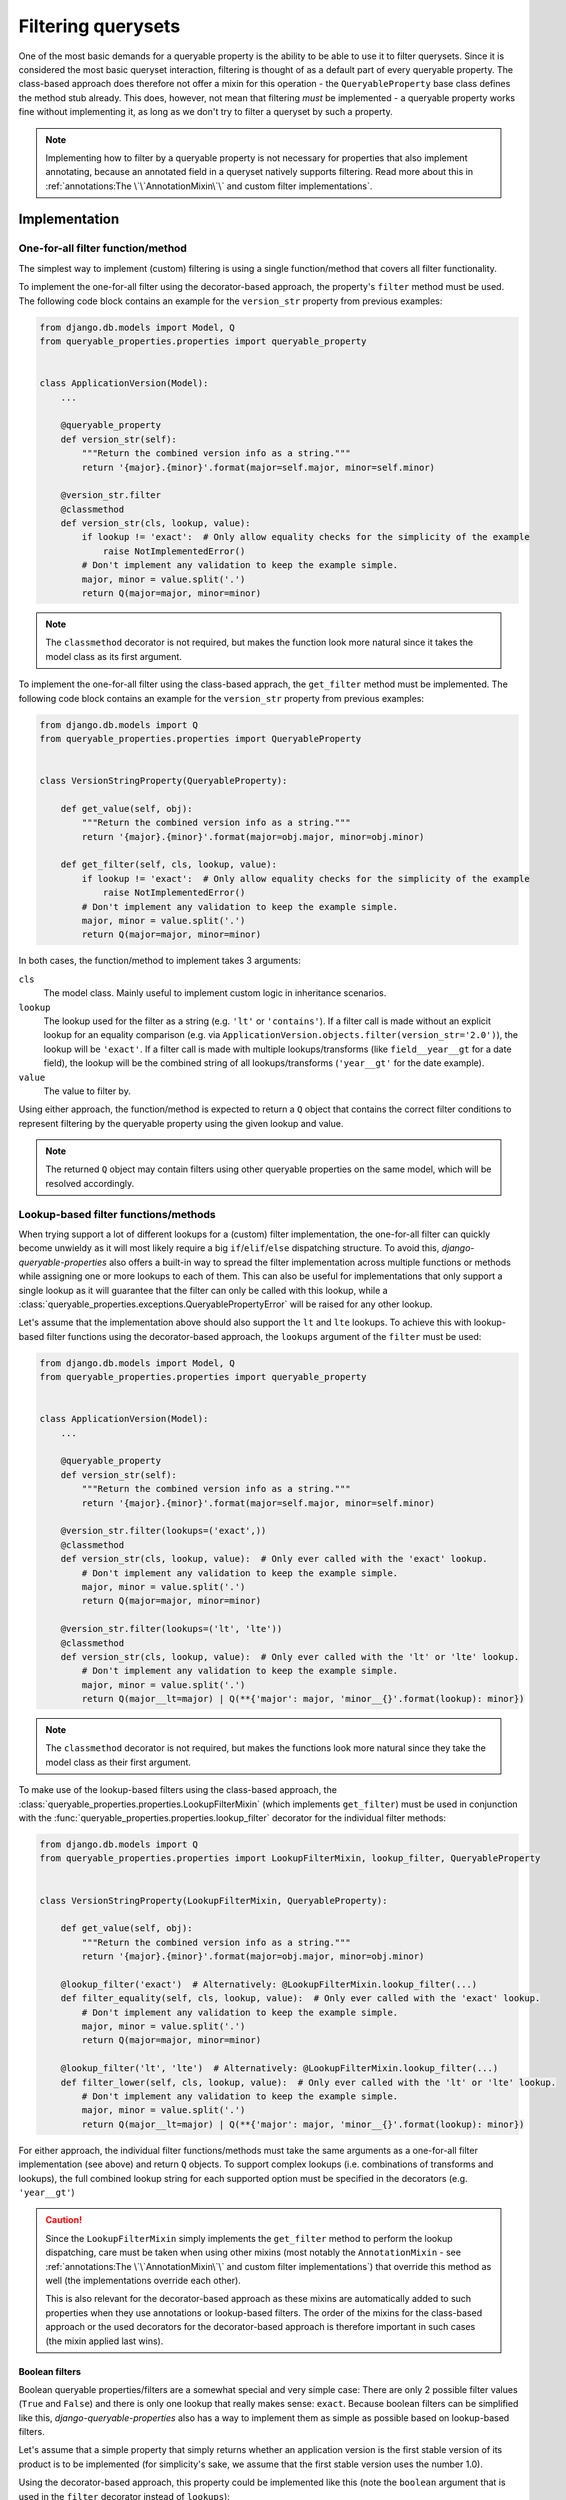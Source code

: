 Filtering querysets
===================

One of the most basic demands for a queryable property is the ability to be able to use it to filter querysets.
Since it is considered the most basic queryset interaction, filtering is thought of as a default part of every
queryable property.
The class-based approach does therefore not offer a mixin for this operation - the ``QueryableProperty`` base class
defines the method stub already.
This does, however, not mean that filtering *must* be implemented - a queryable property works fine without
implementing it, as long as we don't try to filter a queryset by such a property.

.. note::
   Implementing how to filter by a queryable property is not necessary for properties that also implement annotating,
   because an annotated field in a queryset natively supports filtering.
   Read more about this in :ref:`annotations:The \`\`AnnotationMixin\`\` and custom filter implementations`.

Implementation
--------------

One-for-all filter function/method
^^^^^^^^^^^^^^^^^^^^^^^^^^^^^^^^^^

The simplest way to implement (custom) filtering is using a single function/method that covers all filter
functionality.

To implement the one-for-all filter using the decorator-based approach, the property's ``filter`` method must be used.
The following code block contains an example for the ``version_str`` property from previous examples:

.. code-block:: python

    from django.db.models import Model, Q
    from queryable_properties.properties import queryable_property


    class ApplicationVersion(Model):
        ...

        @queryable_property
        def version_str(self):
            """Return the combined version info as a string."""
            return '{major}.{minor}'.format(major=self.major, minor=self.minor)

        @version_str.filter
        @classmethod
        def version_str(cls, lookup, value):
            if lookup != 'exact':  # Only allow equality checks for the simplicity of the example
                raise NotImplementedError()
            # Don't implement any validation to keep the example simple.
            major, minor = value.split('.')
            return Q(major=major, minor=minor)

.. note::
   The ``classmethod`` decorator is not required, but makes the function look more natural since it takes the model
   class as its first argument.

To implement the one-for-all filter using the class-based apprach, the ``get_filter`` method must be implemented.
The following code block contains an example for the ``version_str`` property from previous examples:

.. code-block:: python

    from django.db.models import Q
    from queryable_properties.properties import QueryableProperty


    class VersionStringProperty(QueryableProperty):

        def get_value(self, obj):
            """Return the combined version info as a string."""
            return '{major}.{minor}'.format(major=obj.major, minor=obj.minor)

        def get_filter(self, cls, lookup, value):
            if lookup != 'exact':  # Only allow equality checks for the simplicity of the example
                raise NotImplementedError()
            # Don't implement any validation to keep the example simple.
            major, minor = value.split('.')
            return Q(major=major, minor=minor)

In both cases, the function/method to implement takes 3 arguments:

``cls``
  The model class. Mainly useful to implement custom logic in inheritance scenarios.

``lookup``
  The lookup used for the filter as a string (e.g. ``'lt'`` or ``'contains'``).
  If a filter call is made without an explicit lookup for an equality comparison
  (e.g. via ``ApplicationVersion.objects.filter(version_str='2.0')``), the lookup will be ``'exact'``.
  If a filter call is made with multiple lookups/transforms (like ``field__year__gt`` for a date field), the lookup
  will be the combined string of all lookups/transforms (``'year__gt'`` for the date example).

``value``
  The value to filter by.

Using either approach, the function/method is expected to return a ``Q`` object that contains the correct filter
conditions to represent filtering by the queryable property using the given lookup and value.

.. note::
   The returned ``Q`` object may contain filters using other queryable properties on the same model, which will be
   resolved accordingly.

Lookup-based filter functions/methods
^^^^^^^^^^^^^^^^^^^^^^^^^^^^^^^^^^^^^

When trying support a lot of different lookups for a (custom) filter implementation, the one-for-all filter can quickly
become unwieldy as it will most likely require a big ``if``/``elif``/``else`` dispatching structure.
To avoid this, *django-queryable-properties* also offers a built-in way to spread the filter implementation across
multiple functions or methods while assigning one or more lookups to each of them.
This can also be useful for implementations that only support a single lookup as it will guarantee that the filter can
only be called with this lookup, while a :class:`queryable_properties.exceptions.QueryablePropertyError` will be raised
for any other lookup.

Let's assume that the implementation above should also support the ``lt`` and ``lte`` lookups.
To achieve this with lookup-based filter functions using the decorator-based approach, the ``lookups`` argument of the
``filter`` must be used:

.. code-block:: python

    from django.db.models import Model, Q
    from queryable_properties.properties import queryable_property


    class ApplicationVersion(Model):
        ...

        @queryable_property
        def version_str(self):
            """Return the combined version info as a string."""
            return '{major}.{minor}'.format(major=self.major, minor=self.minor)

        @version_str.filter(lookups=('exact',))
        @classmethod
        def version_str(cls, lookup, value):  # Only ever called with the 'exact' lookup.
            # Don't implement any validation to keep the example simple.
            major, minor = value.split('.')
            return Q(major=major, minor=minor)

        @version_str.filter(lookups=('lt', 'lte'))
        @classmethod
        def version_str(cls, lookup, value):  # Only ever called with the 'lt' or 'lte' lookup.
            # Don't implement any validation to keep the example simple.
            major, minor = value.split('.')
            return Q(major__lt=major) | Q(**{'major': major, 'minor__{}'.format(lookup): minor})

.. note::
   The ``classmethod`` decorator is not required, but makes the functions look more natural since they take the model
   class as their first argument.

To make use of the lookup-based filters using the class-based approach, the
:class:`queryable_properties.properties.LookupFilterMixin` (which implements ``get_filter``) must be used in
conjunction with the :func:`queryable_properties.properties.lookup_filter` decorator for the individual filter methods:

.. code-block:: python

    from django.db.models import Q
    from queryable_properties.properties import LookupFilterMixin, lookup_filter, QueryableProperty


    class VersionStringProperty(LookupFilterMixin, QueryableProperty):

        def get_value(self, obj):
            """Return the combined version info as a string."""
            return '{major}.{minor}'.format(major=obj.major, minor=obj.minor)

        @lookup_filter('exact')  # Alternatively: @LookupFilterMixin.lookup_filter(...)
        def filter_equality(self, cls, lookup, value):  # Only ever called with the 'exact' lookup.
            # Don't implement any validation to keep the example simple.
            major, minor = value.split('.')
            return Q(major=major, minor=minor)

        @lookup_filter('lt', 'lte')  # Alternatively: @LookupFilterMixin.lookup_filter(...)
        def filter_lower(self, cls, lookup, value):  # Only ever called with the 'lt' or 'lte' lookup.
            # Don't implement any validation to keep the example simple.
            major, minor = value.split('.')
            return Q(major__lt=major) | Q(**{'major': major, 'minor__{}'.format(lookup): minor})

For either approach, the individual filter functions/methods must take the same arguments as a one-for-all filter
implementation (see above) and return ``Q`` objects.
To support complex lookups (i.e. combinations of transforms and lookups), the full combined lookup string for each
supported option must be specified in the decorators (e.g. ``'year__gt'``)

.. caution::
   Since the ``LookupFilterMixin`` simply implements the ``get_filter`` method to perform the lookup dispatching, care
   must be taken when using other mixins (most notably the ``AnnotationMixin`` - see
   :ref:`annotations:The \`\`AnnotationMixin\`\` and custom filter implementations`) that override this method as well
   (the implementations override each other).
   
   This is also relevant for the decorator-based approach as these mixins are automatically added to such properties
   when they use annotations or lookup-based filters.
   The order of the mixins for the class-based approach or the used decorators for the decorator-based approach is
   therefore important in such cases (the mixin applied last wins).

Boolean filters
"""""""""""""""

Boolean queryable properties/filters are a somewhat special and very simple case: There are only 2 possible filter
values (``True`` and ``False``) and there is only one lookup that really makes sense: ``exact``.
Because boolean filters can be simplified like this, *django-queryable-properties* also has a way to implement them
as simple as possible based on lookup-based filters.

Let's assume that a simple property that simply returns whether an application version is the first stable version of
its product is to be implemented (for simplicity's sake, we assume that the first stable version uses the number 1.0).

Using the decorator-based approach, this property could be implemented like this (note the ``boolean`` argument that
is used in the ``filter`` decorator instead of ``lookups``):

.. code-block:: python

    from django.db.models import Model, Q
    from queryable_properties.properties import queryable_property


    class ApplicationVersion(Model):
        ...

        @queryable_property
        def is_first_stable_version(self):
            """Return True if this application version represents the first stable version."""
            return self.major == 1 and self.minor == 0

        @is_first_stable_version.filter(boolean=True)
        @classmethod
        def version_str(cls):  # Only ever called with the 'exact' lookup.
            return Q(major=1, minor=0)

.. note::
   The ``classmethod`` decorator is not required, but makes the functions look more natural since they take the model
   class as their first argument.

.. note::
   The ``boolean`` and ``lookups`` arguments are mutually exclusive.

To implement a boolean filter using the class-based approach, the ``LookupFilterMixin`` must still be used, but this
time in conjunction with the :func:`queryable_properties.properties.boolean_filter` decorator for the filter method:

.. code-block:: python

    from django.db.models import Q
    from queryable_properties.properties import boolean_filter, LookupFilterMixin, QueryableProperty


    class StableVersionProperty(LookupFilterMixin, QueryableProperty):

        def get_value(self, obj):
            """Return the combined version info as a string."""
            return obj.major == 1 and obj.minor == 0

        @boolean_filter  # Alternatively: @LookupFilterMixin.boolean_filter
        def filter_equality(self, cls):  # Only ever called with the 'exact' lookup.
            # Don't implement any validation to keep the example simple.
            return Q(major=1, minor=0)

Some noteworthy points about the ``boolean_filter`` decorator and the ``boolean`` argument:

- Using either of the two automatically restricts the lookups the filter can be called with to ``exact`` as other kinds
  of lookups don't make much sense in conjunction with boolean filters (essentially equivalent to using
  ``@lookup_filter('exact')`` or ``lookups=('exact',)``, respectively).
- The decorated methods **do not** take the ``lookup`` and ``value`` arguments that any other filter implementation
  takes.
  This is part of the simplification for boolean filters, since the lookup will always be ``exact`` anyway and the
  value can only ever be ``True`` or ``False``.
- The filter implementation is expected to always return the condition for the *positive* case, i.e. for the filter
  value ``True``.
  In the examples above, the filter implementations return the correct filter for a
  ``ApplicationVersion.objects.filter(is_first_stable_version=True)`` filter.
  If the filter is called for the negative case (e.g. in a
  ``ApplicationVersion.objects.filter(is_first_stable_version=False)`` query), the boolean filter automatically takes
  care of negating the condition (essentially transforming it to ``~Q(major=1, minor=0)`` in the examples above), so
  that this doesn't have to be implemented manually.

Usage
-----

With both implementations shown above, the queryable property can be used to filter querysets like any regular model
field:

.. code-block:: python

    from django.db.models import Q

    ApplicationVersion.objects.filter(version_str='1.1')
    ApplicationVersion.objects.exclude(version_str__exact='1.2')
    ApplicationVersion.objects.filter(application__name='My App', version_str='2.0')
    ApplicationVersion.objects.filter(Q(version_str='1.9') | Q(major=2))
    ...

In the same manner, the filter can even be used when filtering on related models, e.g. when making queries from the
``Application`` model:

.. code-block:: python

    from django.db.models import Q

    Application.objects.filter(versions__version_str='1.1')
    Application.objects.exclude(versions__version_str__exact='1.2')
    Application.objects.filter(name='My App', versions__version_str='2.0')
    Application.objects.filter(Q(versions__major=2) | Q(versions__version_str='1.9'))
    ...
